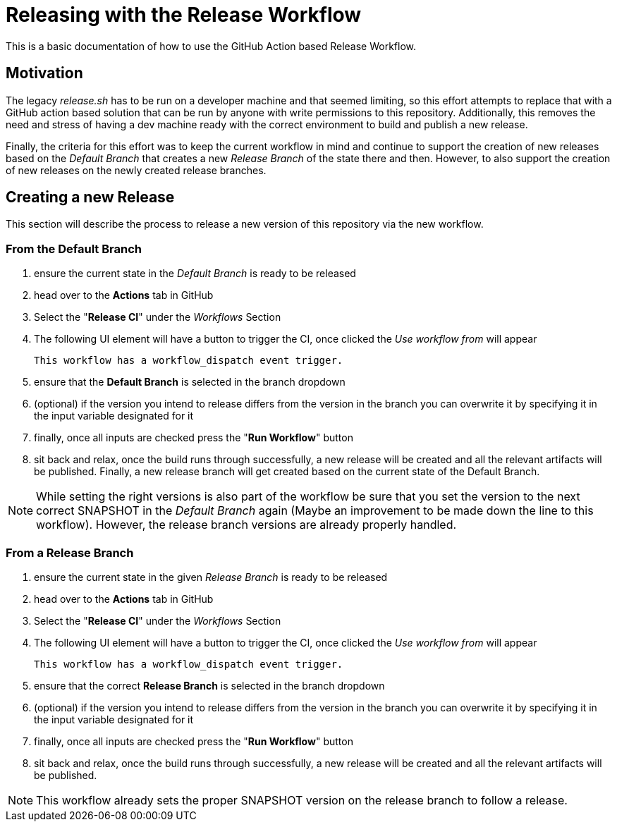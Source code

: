 [[releasing-with-the-release-workflow]]
= Releasing with the Release Workflow

This is a basic documentation of how to use the GitHub Action based Release Workflow.

== Motivation

The legacy _release.sh_ has to be run on a developer machine and that seemed limiting, so this effort attempts to replace that with a GitHub action based solution that can be run by anyone with write permissions to this repository.
Additionally, this removes the need and stress of having a dev machine ready with the correct environment to build and publish a new release.

Finally, the criteria for this effort was to keep the current workflow in mind and continue to support the creation of new releases based on the _Default Branch_ that creates a new _Release Branch_ of the state there and then.
However, to also support the creation of new releases on the newly created release branches.

== Creating a new Release

This section will describe the process to release a new version of this repository via the new workflow.

=== From the Default Branch

1. ensure the current state in the _Default Branch_ is ready to be released
2. head over to the *Actions* tab in GitHub
3. Select the "*Release CI*" under the _Workflows_ Section
4. The following UI element will have a button to trigger the CI, once clicked the _Use workflow from_ will appear
+
----
This workflow has a workflow_dispatch event trigger.
----
5. ensure that the *Default Branch* is selected in the branch dropdown
6. (optional) if the version you intend to release differs from the version in the branch you can overwrite it by specifying it in the input variable designated for it
7. finally, once all inputs are checked press the "*Run Workflow*" button
8. sit back and relax, once the build runs through successfully, a new release will be created and all the relevant artifacts will be published.
   Finally, a new release branch will get created based on the current state of the Default Branch.

NOTE: While setting the right versions is also part of the workflow be sure that you set the version to the next correct SNAPSHOT in the _Default Branch_ again (Maybe an improvement to be made down the line to this workflow). However, the release branch versions are already properly handled.

=== From a Release Branch

1. ensure the current state in the given _Release Branch_ is ready to be released
2. head over to the *Actions* tab in GitHub
3. Select the "*Release CI*" under the _Workflows_ Section
4. The following UI element will have a button to trigger the CI, once clicked the _Use workflow from_ will appear
+
----
This workflow has a workflow_dispatch event trigger.
----
5. ensure that the correct *Release Branch* is selected in the branch dropdown
6. (optional) if the version you intend to release differs from the version in the branch you can overwrite it by specifying it in the input variable designated for it
7. finally, once all inputs are checked press the "*Run Workflow*" button
8. sit back and relax, once the build runs through successfully, a new release will be created and all the relevant artifacts will be published.

NOTE: This workflow already sets the proper SNAPSHOT version on the release branch to follow a release.
